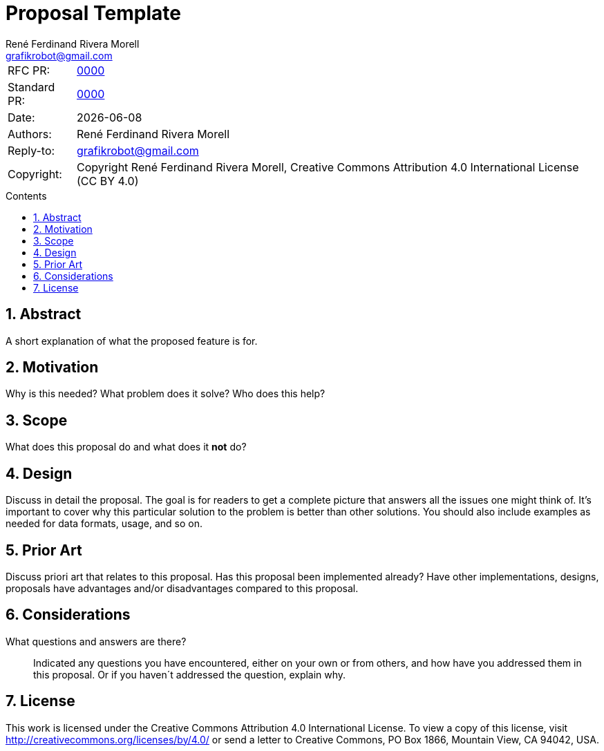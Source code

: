 = Proposal Template
:rfcpr: 0000
:stdpr: 0000
:authors: René Ferdinand Rivera Morell
:email: grafikrobot@gmail.com
:license: Creative Commons Attribution 4.0 International License (CC BY 4.0)
:copyright: Copyright {authors}
:version-label!:
:reproducible:
:nofooter:
:sectanchors:
:sectnums:
:sectnumlevels: 10
:source-highlighter: rouge
:toc: macro
:toc-title: Contents
:toclevels: 5


[horizontal]
RFC PR: :: https://github.com/ecostd/rfcs/pull/{rfcpr}[{rfcpr}]
Standard PR: :: https://github.com/ecostd/standard/pull/{stdpr}[{stdpr}]
Date: :: {docdate}
Authors: :: {authors}
Reply-to: :: {email}
Copyright: :: {copyright}, {license}

toc::[]

[[abstract]]
== Abstract

A short explanation of what the proposed feature is for.

[[motivation]]
== Motivation

Why is this needed? What problem does it solve? Who does this help?

[[scope]]
== Scope

What does this proposal do and what does it *not* do?

[[design]]
== Design

Discuss in detail the proposal. The goal is for readers to get a complete
picture that answers all the issues one might think of. It's important to cover
why this particular solution to the problem is better than other solutions.
You should also include examples as needed for data formats, usage, and so on.

[[prior-art]]
== Prior Art

Discuss priori art that relates to this proposal. Has this proposal been
implemented already? Have other implementations, designs, proposals have
advantages and/or disadvantages compared to this proposal.

[[considerations]]
== Considerations

What questions and answers are there?::
Indicated any questions you have encountered, either on your own or from others,
and how have you addressed them in this proposal. Or if you haven´t addressed
the question, explain why.

[[license]]
== License

This work is licensed under the Creative Commons Attribution 4.0 International
License. To view a copy of this license, visit
http://creativecommons.org/licenses/by/4.0/ or send a letter to Creative
Commons, PO Box 1866, Mountain View, CA 94042, USA.
